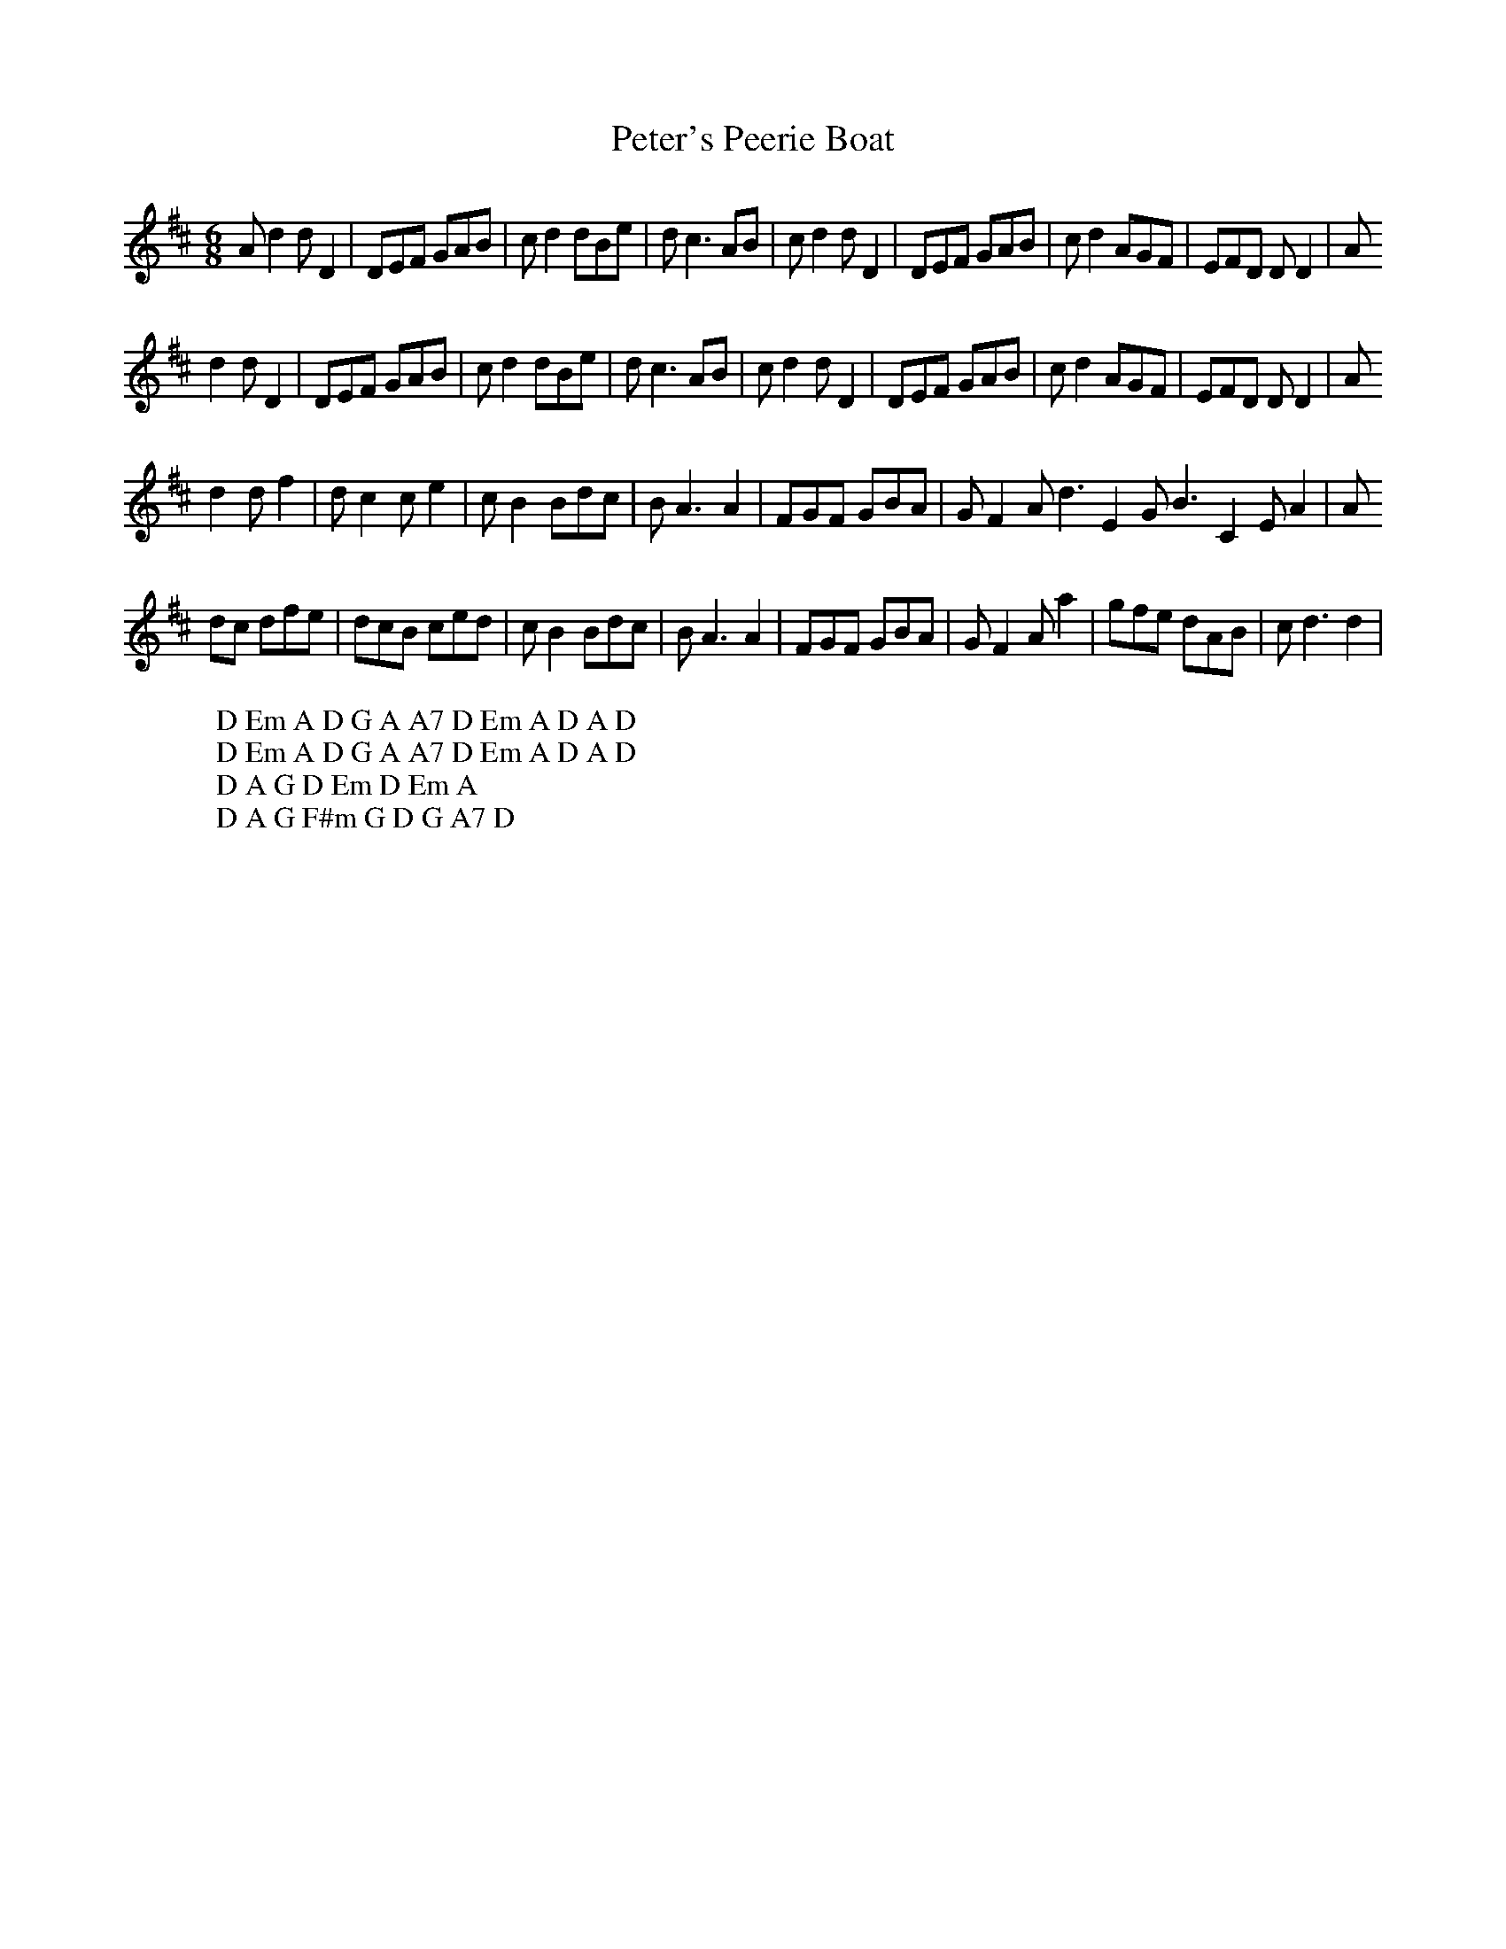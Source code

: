 X:24
T:Peter's Peerie Boat
M:6/8
L:1/8
%Q:180
K:D
Ad2 dD2|DEF GAB|cd2 dBe|dc3AB|cd2 dD2|DEF GAB|cd2 AGF|EFD DD2|A
W: D Em A D G A A7 D Em A D A D
d2 dD2|DEF GAB|cd2 dBe|dc3AB|cd2 dD2|DEF GAB|cd2 AGF|EFD DD2|A
W: D Em A D G A A7 D Em A D A D
d2 df2|dc2 ce2|cB2 Bdc|BA3A2|FGF GBA|GF2 Ad3E2 GB3C2 EA2|A
W: D A G D Em D Em A
dc dfe|dcB ced|cB2 Bdc|BA3A2|FGF GBA|GF2 Aa2|gfe dAB|cd3d2|
W: D A G F#m G D G A7 D
